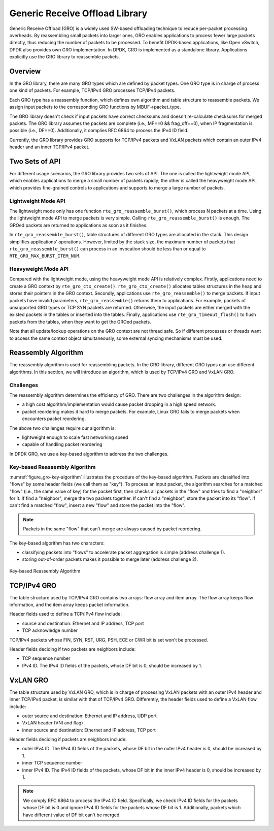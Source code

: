 ..  SPDX-License-Identifier: BSD-3-Clause
    Copyright(c) 2017 Intel Corporation.

Generic Receive Offload Library
===============================

Generic Receive Offload (GRO) is a widely used SW-based offloading
technique to reduce per-packet processing overheads. By reassembling
small packets into larger ones, GRO enables applications to process
fewer large packets directly, thus reducing the number of packets to
be processed. To benefit DPDK-based applications, like Open vSwitch,
DPDK also provides own GRO implementation. In DPDK, GRO is implemented
as a standalone library. Applications explicitly use the GRO library to
reassemble packets.

Overview
--------

In the GRO library, there are many GRO types which are defined by packet
types. One GRO type is in charge of process one kind of packets. For
example, TCP/IPv4 GRO processes TCP/IPv4 packets.

Each GRO type has a reassembly function, which defines own algorithm and
table structure to reassemble packets. We assign input packets to the
corresponding GRO functions by MBUF->packet_type.

The GRO library doesn't check if input packets have correct checksums and
doesn't re-calculate checksums for merged packets. The GRO library
assumes the packets are complete (i.e., MF==0 && frag_off==0), when IP
fragmentation is possible (i.e., DF==0). Additionally, it complies RFC
6864 to process the IPv4 ID field.

Currently, the GRO library provides GRO supports for TCP/IPv4 packets and
VxLAN packets which contain an outer IPv4 header and an inner TCP/IPv4
packet.

Two Sets of API
---------------

For different usage scenarios, the GRO library provides two sets of API.
The one is called the lightweight mode API, which enables applications to
merge a small number of packets rapidly; the other is called the
heavyweight mode API, which provides fine-grained controls to
applications and supports to merge a large number of packets.

Lightweight Mode API
~~~~~~~~~~~~~~~~~~~~

The lightweight mode only has one function ``rte_gro_reassemble_burst()``,
which process N packets at a time. Using the lightweight mode API to
merge packets is very simple. Calling ``rte_gro_reassemble_burst()`` is
enough. The GROed packets are returned to applications as soon as it
finishes.

In ``rte_gro_reassemble_burst()``, table structures of different GRO
types are allocated in the stack. This design simplifies applications'
operations. However, limited by the stack size, the maximum number of
packets that ``rte_gro_reassemble_burst()`` can process in an invocation
should be less than or equal to ``RTE_GRO_MAX_BURST_ITEM_NUM``.

Heavyweight Mode API
~~~~~~~~~~~~~~~~~~~~

Compared with the lightweight mode, using the heavyweight mode API is
relatively complex. Firstly, applications need to create a GRO context
by ``rte_gro_ctx_create()``. ``rte_gro_ctx_create()`` allocates tables
structures in the heap and stores their pointers in the GRO context.
Secondly, applications use ``rte_gro_reassemble()`` to merge packets.
If input packets have invalid parameters, ``rte_gro_reassemble()``
returns them to applications. For example, packets of unsupported GRO
types or TCP SYN packets are returned. Otherwise, the input packets are
either merged with the existed packets in the tables or inserted into the
tables. Finally, applications use ``rte_gro_timeout_flush()`` to flush
packets from the tables, when they want to get the GROed packets.

Note that all update/lookup operations on the GRO context are not thread
safe. So if different processes or threads want to access the same
context object simultaneously, some external syncing mechanisms must be
used.

Reassembly Algorithm
--------------------

The reassembly algorithm is used for reassembling packets. In the GRO
library, different GRO types can use different algorithms. In this
section, we will introduce an algorithm, which is used by TCP/IPv4 GRO
and VxLAN GRO.

Challenges
~~~~~~~~~~

The reassembly algorithm determines the efficiency of GRO. There are two
challenges in the algorithm design:

- a high cost algorithm/implementation would cause packet dropping in a
  high speed network.

- packet reordering makes it hard to merge packets. For example, Linux
  GRO fails to merge packets when encounters packet reordering.

The above two challenges require our algorithm is:

- lightweight enough to scale fast networking speed

- capable of handling packet reordering

In DPDK GRO, we use a key-based algorithm to address the two challenges.

Key-based Reassembly Algorithm
~~~~~~~~~~~~~~~~~~~~~~~~~~~~~~

:numref:`figure_gro-key-algorithm` illustrates the procedure of the
key-based algorithm. Packets are classified into "flows" by some header
fields (we call them as "key"). To process an input packet, the algorithm
searches for a matched "flow" (i.e., the same value of key) for the
packet first, then checks all packets in the "flow" and tries to find a
"neighbor" for it. If find a "neighbor", merge the two packets together.
If can't find a "neighbor", store the packet into its "flow". If can't
find a matched "flow", insert a new "flow" and store the packet into the
"flow".

.. note::
        Packets in the same "flow" that can't merge are always caused
        by packet reordering.

The key-based algorithm has two characters:

- classifying packets into "flows" to accelerate packet aggregation is
  simple (address challenge 1).

- storing out-of-order packets makes it possible to merge later (address
  challenge 2).

.. _figure_gro-key-algorithm:

.. figure:: img/gro-key-algorithm.*
   :align: center

   Key-based Reassembly Algorithm

TCP/IPv4 GRO
------------

The table structure used by TCP/IPv4 GRO contains two arrays: flow array
and item array. The flow array keeps flow information, and the item array
keeps packet information.

Header fields used to define a TCP/IPv4 flow include:

- source and destination: Ethernet and IP address, TCP port

- TCP acknowledge number

TCP/IPv4 packets whose FIN, SYN, RST, URG, PSH, ECE or CWR bit is set
won't be processed.

Header fields deciding if two packets are neighbors include:

- TCP sequence number

- IPv4 ID. The IPv4 ID fields of the packets, whose DF bit is 0, should
  be increased by 1.

VxLAN GRO
---------

The table structure used by VxLAN GRO, which is in charge of processing
VxLAN packets with an outer IPv4 header and inner TCP/IPv4 packet, is
similar with that of TCP/IPv4 GRO. Differently, the header fields used
to define a VxLAN flow include:

- outer source and destination: Ethernet and IP address, UDP port

- VxLAN header (VNI and flag)

- inner source and destination: Ethernet and IP address, TCP port

Header fields deciding if packets are neighbors include:

- outer IPv4 ID. The IPv4 ID fields of the packets, whose DF bit in the
  outer IPv4 header is 0, should be increased by 1.

- inner TCP sequence number

- inner IPv4 ID. The IPv4 ID fields of the packets, whose DF bit in the
  inner IPv4 header is 0, should be increased by 1.

.. note::
        We comply RFC 6864 to process the IPv4 ID field. Specifically,
        we check IPv4 ID fields for the packets whose DF bit is 0 and
        ignore IPv4 ID fields for the packets whose DF bit is 1.
        Additionally, packets which have different value of DF bit can't
        be merged.
